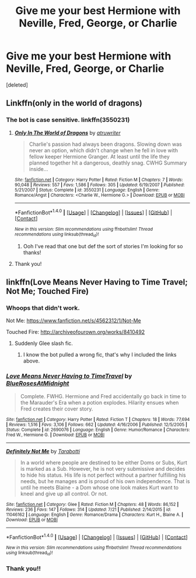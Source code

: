 #+TITLE: Give me your best Hermione with Neville, Fred, George, or Charlie

* Give me your best Hermione with Neville, Fred, George, or Charlie
:PROPERTIES:
:Score: 3
:DateUnix: 1479932538.0
:DateShort: 2016-Nov-23
:FlairText: Request
:END:
[deleted]


** Linkffn(only in the world of dragons)
:PROPERTIES:
:Author: Wtfguysreally
:Score: 1
:DateUnix: 1479936025.0
:DateShort: 2016-Nov-24
:END:

*** The bot is case sensitive. linkffn(3550231)
:PROPERTIES:
:Author: Jaxcassetoi
:Score: 1
:DateUnix: 1479937796.0
:DateShort: 2016-Nov-24
:END:

**** [[http://www.fanfiction.net/s/3550231/1/][*/Only In The World of Dragons/*]] by [[https://www.fanfiction.net/u/529718/atruwriter][/atruwriter/]]

#+begin_quote
  Charlie's passion had always been dragons. Slowing down was never an option, which didn't change when he fell in love with fellow keeper Hermione Granger. At least until the life they planned together hit a dangerous, deathly snag. CWHG Summary inside...
#+end_quote

^{/Site/: [[http://www.fanfiction.net/][fanfiction.net]] *|* /Category/: Harry Potter *|* /Rated/: Fiction M *|* /Chapters/: 7 *|* /Words/: 90,048 *|* /Reviews/: 557 *|* /Favs/: 1,586 *|* /Follows/: 305 *|* /Updated/: 6/19/2007 *|* /Published/: 5/21/2007 *|* /Status/: Complete *|* /id/: 3550231 *|* /Language/: English *|* /Genre/: Romance/Angst *|* /Characters/: <Charlie W., Hermione G.> *|* /Download/: [[http://www.ff2ebook.com/old/ffn-bot/index.php?id=3550231&source=ff&filetype=epub][EPUB]] or [[http://www.ff2ebook.com/old/ffn-bot/index.php?id=3550231&source=ff&filetype=mobi][MOBI]]}

--------------

*FanfictionBot*^{1.4.0} *|* [[[https://github.com/tusing/reddit-ffn-bot/wiki/Usage][Usage]]] | [[[https://github.com/tusing/reddit-ffn-bot/wiki/Changelog][Changelog]]] | [[[https://github.com/tusing/reddit-ffn-bot/issues/][Issues]]] | [[[https://github.com/tusing/reddit-ffn-bot/][GitHub]]] | [[[https://www.reddit.com/message/compose?to=tusing][Contact]]]

^{/New in this version: Slim recommendations using/ ffnbot!slim! /Thread recommendations using/ linksub(thread_id)!}
:PROPERTIES:
:Author: FanfictionBot
:Score: 1
:DateUnix: 1479937823.0
:DateShort: 2016-Nov-24
:END:

***** Ooh I've read that one but def the sort of stories I'm looking for so thanks!
:PROPERTIES:
:Author: kerrryn
:Score: 1
:DateUnix: 1480053683.0
:DateShort: 2016-Nov-25
:END:


**** Thank you!
:PROPERTIES:
:Author: Wtfguysreally
:Score: 1
:DateUnix: 1479939530.0
:DateShort: 2016-Nov-24
:END:


** linkffn(Love Means Never Having to Time Travel; Not Me; Touched Fire)
:PROPERTIES:
:Author: raseyasriem
:Score: 1
:DateUnix: 1479955806.0
:DateShort: 2016-Nov-24
:END:

*** Whoops that didn't work.

Not Me: [[https://www.fanfiction.net/s/4562312/1/Not-Me]]

Touched Fire: [[http://archiveofourown.org/works/8410492]]
:PROPERTIES:
:Author: raseyasriem
:Score: 2
:DateUnix: 1479997515.0
:DateShort: 2016-Nov-24
:END:

**** Suddenly Glee slash fic.
:PROPERTIES:
:Author: oneonetwooneonetwo
:Score: 1
:DateUnix: 1488800727.0
:DateShort: 2017-Mar-06
:END:

***** I know the bot pulled a wrong fic, that's why I included the links above.
:PROPERTIES:
:Author: raseyasriem
:Score: 1
:DateUnix: 1488845805.0
:DateShort: 2017-Mar-07
:END:


*** [[http://www.fanfiction.net/s/2690076/1/][*/Love Means Never Having to TimeTravel/*]] by [[https://www.fanfiction.net/u/272385/BlueRosesAtMidnight][/BlueRosesAtMidnight/]]

#+begin_quote
  Complete. FWHG. Hermione and Fred accidentally go back in time to the Marauder's Era when a potion explodes. Hilarity ensues when Fred creates their cover story.
#+end_quote

^{/Site/: [[http://www.fanfiction.net/][fanfiction.net]] *|* /Category/: Harry Potter *|* /Rated/: Fiction T *|* /Chapters/: 18 *|* /Words/: 77,694 *|* /Reviews/: 1,516 *|* /Favs/: 3,106 *|* /Follows/: 662 *|* /Updated/: 4/16/2006 *|* /Published/: 12/5/2005 *|* /Status/: Complete *|* /id/: 2690076 *|* /Language/: English *|* /Genre/: Humor/Romance *|* /Characters/: Fred W., Hermione G. *|* /Download/: [[http://www.ff2ebook.com/old/ffn-bot/index.php?id=2690076&source=ff&filetype=epub][EPUB]] or [[http://www.ff2ebook.com/old/ffn-bot/index.php?id=2690076&source=ff&filetype=mobi][MOBI]]}

--------------

[[http://www.fanfiction.net/s/11046162/1/][*/Definitely Not Me/*]] by [[https://www.fanfiction.net/u/4259840/Tarabotti][/Tarabotti/]]

#+begin_quote
  In a world where people are destined to be either Doms or Subs, Kurt is marked as a Sub. However, he is not very submissive and decides to hide his status. His life is not perfect without a partner fulfilling his needs, but he manages and is proud of his own independence. That is until he meets Blaine - a Dom whose one look makes Kurt want to kneel and give up all control. Or not.
#+end_quote

^{/Site/: [[http://www.fanfiction.net/][fanfiction.net]] *|* /Category/: Glee *|* /Rated/: Fiction M *|* /Chapters/: 48 *|* /Words/: 86,152 *|* /Reviews/: 236 *|* /Favs/: 147 *|* /Follows/: 314 *|* /Updated/: 7/21 *|* /Published/: 2/14/2015 *|* /id/: 11046162 *|* /Language/: English *|* /Genre/: Romance/Drama *|* /Characters/: Kurt H., Blaine A. *|* /Download/: [[http://www.ff2ebook.com/old/ffn-bot/index.php?id=11046162&source=ff&filetype=epub][EPUB]] or [[http://www.ff2ebook.com/old/ffn-bot/index.php?id=11046162&source=ff&filetype=mobi][MOBI]]}

--------------

*FanfictionBot*^{1.4.0} *|* [[[https://github.com/tusing/reddit-ffn-bot/wiki/Usage][Usage]]] | [[[https://github.com/tusing/reddit-ffn-bot/wiki/Changelog][Changelog]]] | [[[https://github.com/tusing/reddit-ffn-bot/issues/][Issues]]] | [[[https://github.com/tusing/reddit-ffn-bot/][GitHub]]] | [[[https://www.reddit.com/message/compose?to=tusing][Contact]]]

^{/New in this version: Slim recommendations using/ ffnbot!slim! /Thread recommendations using/ linksub(thread_id)!}
:PROPERTIES:
:Author: FanfictionBot
:Score: 1
:DateUnix: 1479955873.0
:DateShort: 2016-Nov-24
:END:


*** Thank you!!
:PROPERTIES:
:Author: kerrryn
:Score: 1
:DateUnix: 1480053714.0
:DateShort: 2016-Nov-25
:END:
